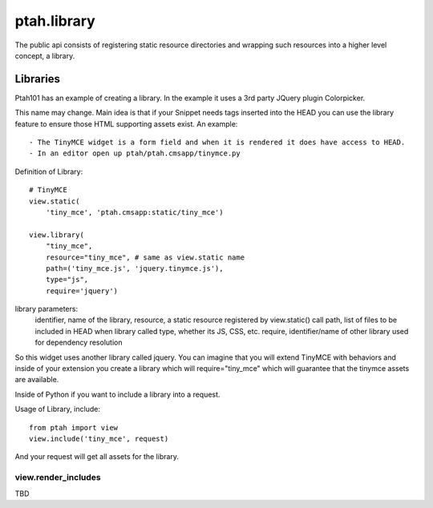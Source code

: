 ptah.library
============

The public api consists of registering static resource directories
and wrapping such resources into a higher level concept, a library.

Libraries
---------

Ptah101 has an example of creating a library.  In the example it uses a
3rd party JQuery plugin Colorpicker.

This name may change.  Main idea is that if your Snippet needs tags inserted into
the HEAD you can use the library feature to ensure those HTML supporting assets
exist.  An example::

  - The TinyMCE widget is a form field and when it is rendered it does have access to HEAD.
  - In an editor open up ptah/ptah.cmsapp/tinymce.py

Definition of Library::

    # TinyMCE
    view.static(
        'tiny_mce', 'ptah.cmsapp:static/tiny_mce')

    view.library(
        "tiny_mce",
        resource="tiny_mce", # same as view.static name
        path=('tiny_mce.js', 'jquery.tinymce.js'),
        type="js",
        require='jquery')

library parameters:
  identifier, name of the library,
  resource, a static resource registered by view.static() call
  path, list of files to be included in HEAD when library called
  type, whether its JS, CSS, etc.
  require, identifier/name of other library used for dependency resolution


So this widget uses another library called jquery.  You can imagine that you will
extend TinyMCE with behaviors and inside of your extension you create a library
which will require="tiny_mce" which will guarantee that the tinymce assets are
available.

Inside of Python if you want to include a library into a request.

Usage of Library, include::

    from ptah import view
    view.include('tiny_mce', request)

And your request will get all assets for the library.

view.render_includes
~~~~~~~~~~~~~~~~~~~~

TBD
